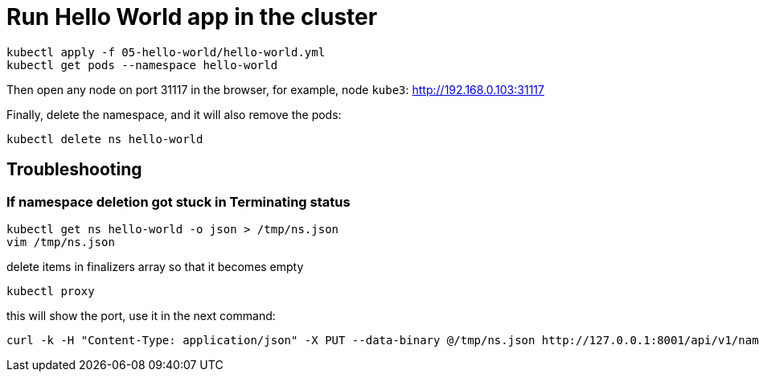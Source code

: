 = Run Hello World app in the cluster

----
kubectl apply -f 05-hello-world/hello-world.yml
kubectl get pods --namespace hello-world
----

Then open any node on port 31117 in the browser, for example, node `kube3`: http://192.168.0.103:31117

Finally, delete the namespace, and it will also remove the pods:

----
kubectl delete ns hello-world
----

== Troubleshooting

=== If namespace deletion got stuck in Terminating status

----
kubectl get ns hello-world -o json > /tmp/ns.json
vim /tmp/ns.json
----

delete items in finalizers array so that it becomes empty

----
kubectl proxy
----

this will show the port, use it in the next command:

----
curl -k -H "Content-Type: application/json" -X PUT --data-binary @/tmp/ns.json http://127.0.0.1:8001/api/v1/namespaces/hello-world/finalize
----
